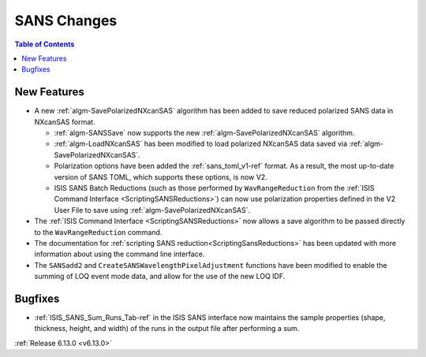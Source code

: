 ============
SANS Changes
============

.. contents:: Table of Contents
   :local:

New Features
------------
- A new :ref:`algm-SavePolarizedNXcanSAS` algorithm has been added to save reduced polarized SANS data in NXcanSAS
  format.

  - :ref:`algm-SANSSave` now supports the new :ref:`algm-SavePolarizedNXcanSAS` algorithm.
  - :ref:`algm-LoadNXcanSAS` has been modified to load polarized NXcanSAS data saved via
    :ref:`algm-SavePolarizedNXcanSAS`.
  - Polarization options have been added the :ref:`sans_toml_v1-ref` format. As a result, the most up-to-date version of
    SANS TOML, which supports these options, is now V2.
  - ISIS SANS Batch Reductions (such as those performed by ``WavRangeReduction`` from the
    :ref:`ISIS Command Interface <ScriptingSANSReductions>`) can now use polarization properties defined in the V2 User
    File to save using :ref:`algm-SavePolarizedNXcanSAS`.

- The :ref:`ISIS Command Interface <ScriptingSANSReductions>` now allows a save algorithm to be passed directly to the
  ``WavRangeReduction`` command.
- The documentation for :ref:`scripting SANS reduction<ScriptingSansReductions>` has been updated with more information
  about using the command line interface.
- The ``SANSadd2`` and ``CreateSANSWavelengthPixelAdjustment`` functions have been modified to enable the summing of LOQ
  event mode data, and allow for the use of the new LOQ IDF.

Bugfixes
--------
- :ref:`ISIS_SANS_Sum_Runs_Tab-ref` in the ISIS SANS interface now maintains the sample properties (shape, thickness,
  height, and width) of the runs in the output file after performing a sum.

:ref:`Release 6.13.0 <v6.13.0>`
